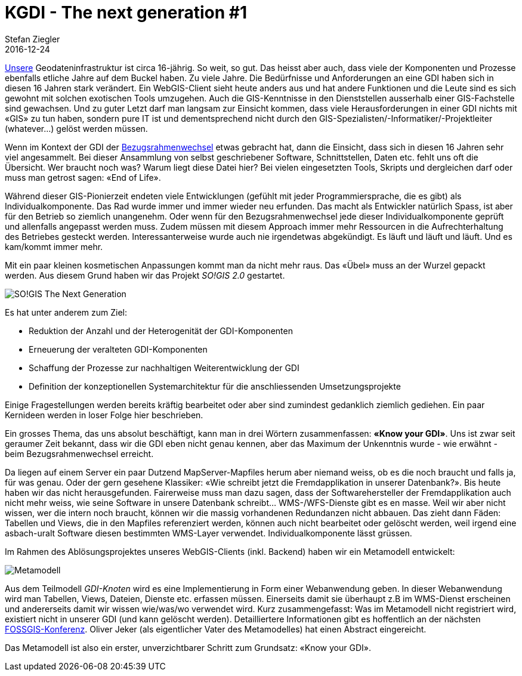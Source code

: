 = KGDI - The next generation #1
Stefan Ziegler
2016-12-24
:jbake-type: post
:jbake-status: published
:jbake-tags: KGDI,GDI,Metamodell,know your gdi
:idprefix:

https://www.so.ch/verwaltung/bau-und-justizdepartement/amt-fuer-geoinformation/geoportal/[Unsere] Geodateninfrastruktur ist circa 16-jährig. So weit, so gut. Das heisst aber auch, dass viele der Komponenten und Prozesse ebenfalls etliche Jahre auf dem Buckel haben. Zu viele Jahre. Die Bedürfnisse und Anforderungen an eine GDI haben sich in diesen 16 Jahren stark verändert. Ein WebGIS-Client sieht heute anders aus und hat andere Funktionen und die Leute sind es sich gewohnt mit solchen exotischen Tools umzugehen. Auch die GIS-Kenntnisse in den Dienststellen ausserhalb einer GIS-Fachstelle sind gewachsen. Und zu guter Letzt darf man langsam zur Einsicht kommen, dass viele Herausforderungen in einer GDI nichts mit &laquo;GIS&raquo; zu tun haben, sondern pure IT ist und dementsprechend nicht durch den GIS-Spezialisten/-Informatiker/-Projektleiter (whatever...) gelöst werden müssen.

Wenn im Kontext der GDI der https://www.so.ch/verwaltung/bau-und-justizdepartement/amt-fuer-geoinformation/lv95/[Bezugsrahmenwechsel] etwas gebracht hat, dann die Einsicht, dass sich in diesen 16 Jahren sehr viel angesammelt. Bei dieser Ansammlung von selbst geschriebener Software, Schnittstellen, Daten etc. fehlt uns oft die Übersicht. Wer braucht noch was? Warum liegt diese Datei hier? Bei vielen eingesetzten Tools, Skripts und dergleichen darf oder muss man getrost sagen: &laquo;End of Life&raquo;. 

Während dieser GIS-Pionierzeit endeten viele Entwicklungen (gefühlt mit jeder Programmiersprache, die es gibt) als Individualkomponente. Das Rad wurde immer und immer wieder neu erfunden. Das macht als Entwickler natürlich Spass, ist aber für den Betrieb so ziemlich unangenehm. Oder wenn für den Bezugsrahmenwechsel jede dieser Individualkomponente geprüft und allenfalls angepasst werden muss. Zudem müssen mit diesem Approach immer mehr Ressourcen in die Aufrechterhaltung des Betriebes gesteckt werden. Interessanterweise wurde auch nie irgendetwas abgekündigt. Es läuft und läuft und läuft. Und es kam/kommt immer mehr.

Mit ein paar kleinen kosmetischen Anpassungen kommt man da nicht mehr raus. Das &laquo;Übel&raquo; muss an der Wurzel gepackt werden. Aus diesem Grund haben wir das Projekt _SO!GIS 2.0_ gestartet. 

image::../../../../../images/kgdi_the_next_generation_p1/sogis_next_generation.png[alt="SO!GIS The Next Generation", align="center"]

Es hat unter anderem zum Ziel:

* Reduktion der Anzahl und der Heterogenität der GDI-Komponenten
* Erneuerung der veralteten GDI-Komponenten
* Schaffung der Prozesse zur nachhaltigen Weiterentwicklung der GDI
* Definition der konzeptionellen Systemarchitektur für die anschliessenden Umsetzungsprojekte

Einige Fragestellungen werden bereits kräftig bearbeitet oder aber sind zumindest gedanklich ziemlich gediehen. Ein paar Kernideen werden in loser Folge hier beschrieben. 

Ein grosses Thema, das uns absolut beschäftigt, kann man in drei Wörtern zusammenfassen: *&laquo;Know your GDI&raquo;*. Uns ist zwar seit geraumer Zeit bekannt, dass wir die GDI eben nicht genau kennen, aber das Maximum der Unkenntnis wurde - wie erwähnt - beim Bezugsrahmenwechsel erreicht. 

Da liegen auf einem Server ein paar Dutzend MapServer-Mapfiles herum aber niemand weiss, ob es die noch braucht und falls ja, für was genau. Oder der gern gesehene Klassiker: &laquo;Wie schreibt jetzt die Fremdapplikation in unserer Datenbank?&raquo;. Bis heute haben wir das nicht herausgefunden. Fairerweise muss man dazu sagen, dass der Softwarehersteller der Fremdapplikation auch nicht mehr weiss, wie seine Software in unsere Datenbank schreibt... WMS-/WFS-Dienste gibt es en masse. Weil wir aber nicht wissen, wer die intern noch braucht, können wir die massig vorhandenen Redundanzen nicht abbauen. Das zieht dann Fäden: Tabellen und Views, die in den Mapfiles referenziert werden, können auch nicht bearbeitet oder gelöscht werden, weil irgend eine asbach-uralt Software diesen bestimmten WMS-Layer verwendet. Individualkomponente lässt grüssen.

Im Rahmen des Ablösungsprojektes unseres WebGIS-Clients (inkl. Backend) haben wir ein Metamodell entwickelt:

image::../../../../../images/kgdi_the_next_generation_p1/metamodell.jpg[alt="Metamodell", align="center"]

Aus dem Teilmodell _GDI-Knoten_ wird es eine Implementierung in Form einer Webanwendung geben. In dieser Webanwendung wird man Tabellen, Views, Dateien, Dienste etc. erfassen müssen. Einerseits damit sie überhaupt z.B im WMS-Dienst erscheinen und andererseits damit wir wissen wie/was/wo verwendet wird. Kurz zusammengefasst: Was im Metamodell nicht registriert wird, existiert nicht in unserer GDI (und kann gelöscht werden). Detailliertere Informationen gibt es hoffentlich an der nächsten https://fossgis-konferenz.de/2017[FOSSGIS-Konferenz]. Oliver Jeker (als eigentlicher Vater des Metamodelles) hat einen Abstract eingereicht.

Das Metamodell ist also ein erster, unverzichtbarer Schritt zum Grundsatz: &laquo;Know your GDI&raquo;.